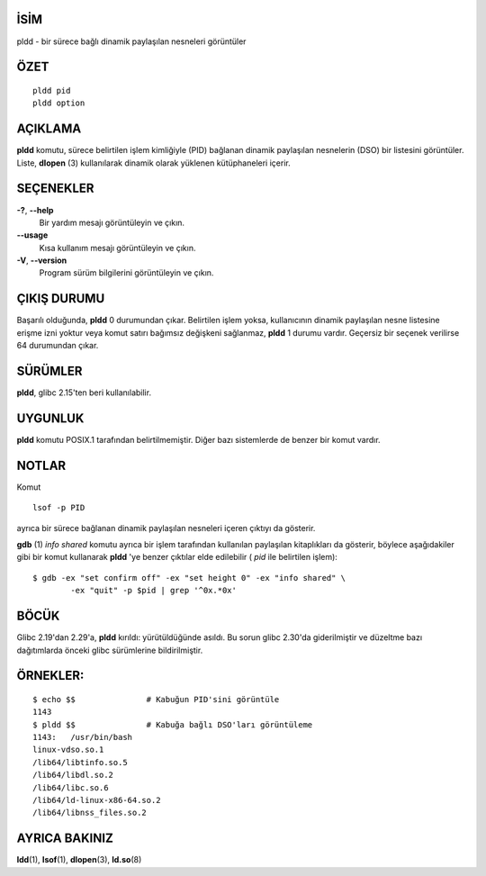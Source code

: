 İSİM
====

pldd - bir sürece bağlı dinamik paylaşılan nesneleri görüntüler

ÖZET
====
::

   pldd pid
   pldd option

AÇIKLAMA
========

**pldd** komutu, sürece belirtilen işlem kimliğiyle (PID) bağlanan dinamik paylaşılan nesnelerin (DSO) bir listesini görüntüler. Liste, **dlopen** \ (3) kullanılarak dinamik olarak yüklenen kütüphaneleri içerir.

SEÇENEKLER
=======

**-?**, **--help**
  Bir yardım mesajı görüntüleyin ve çıkın.

**--usage**
     Kısa kullanım mesajı görüntüleyin ve çıkın.

**-V**, **--version**
    Program sürüm bilgilerini görüntüleyin ve çıkın.

ÇIKIŞ DURUMU
===========

Başarılı olduğunda, **pldd** 0 durumundan çıkar. Belirtilen işlem yoksa, kullanıcının dinamik paylaşılan nesne listesine erişme izni yoktur veya komut satırı bağımsız değişkeni sağlanmaz, **pldd** 1 durumu vardır. Geçersiz bir seçenek verilirse 64 durumundan çıkar.


SÜRÜMLER
========

**pldd**, glibc 2.15'ten beri kullanılabilir.

UYGUNLUK
=============

**pldd** komutu POSIX.1 tarafından belirtilmemiştir. Diğer bazı sistemlerde de benzer bir komut vardır.

NOTLAR
=====

Komut

::

   lsof -p PID

ayrıca bir sürece bağlanan dinamik paylaşılan nesneleri içeren çıktıyı da gösterir.

**gdb** \ (1) *info shared* komutu ayrıca bir işlem tarafından kullanılan paylaşılan kitaplıkları da gösterir, böylece aşağıdakiler gibi bir komut kullanarak **pldd** 'ye benzer çıktılar elde edilebilir ( *pid* ile belirtilen işlem):

::

   $ gdb -ex "set confirm off" -ex "set height 0" -ex "info shared" \
           -ex "quit" -p $pid | grep '^0x.*0x'

BÖCÜK
====

Glibc 2.19'dan 2.29'a, **pldd** kırıldı: yürütüldüğünde asıldı. Bu sorun glibc 2.30'da giderilmiştir ve düzeltme bazı dağıtımlarda önceki glibc sürümlerine bildirilmiştir.

ÖRNEKLER:
========

::

   $ echo $$               # Kabuğun PID'sini görüntüle
   1143
   $ pldd $$               # Kabuğa bağlı DSO'ları görüntüleme
   1143:   /usr/bin/bash
   linux-vdso.so.1
   /lib64/libtinfo.so.5
   /lib64/libdl.so.2
   /lib64/libc.so.6
   /lib64/ld-linux-x86-64.so.2
   /lib64/libnss_files.so.2

AYRICA BAKINIZ
========

**ldd**\ (1), **lsof**\ (1), **dlopen**\ (3), **ld.so**\ (8)
